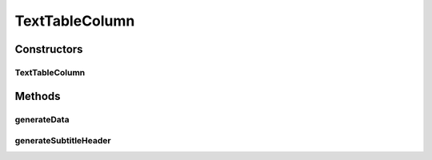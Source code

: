 TextTableColumn
===============

.. java:package:: org.cloudsimplus.builders.tables
   :noindex:

.. java:type:: public class TextTableColumn extends CsvTableColumn

   A column of an text (ASCII) table. The class generates the string that represents a column in a text table.

   :author: Manoel Campos da Silva Filho

Constructors
------------
TextTableColumn
^^^^^^^^^^^^^^^

.. java:constructor:: public TextTableColumn(TableBuilder table, String title)
   :outertype: TextTableColumn

Methods
-------
generateData
^^^^^^^^^^^^

.. java:method:: @Override public String generateData(Object data)
   :outertype: TextTableColumn

generateSubtitleHeader
^^^^^^^^^^^^^^^^^^^^^^

.. java:method:: @Override public String generateSubtitleHeader()
   :outertype: TextTableColumn

